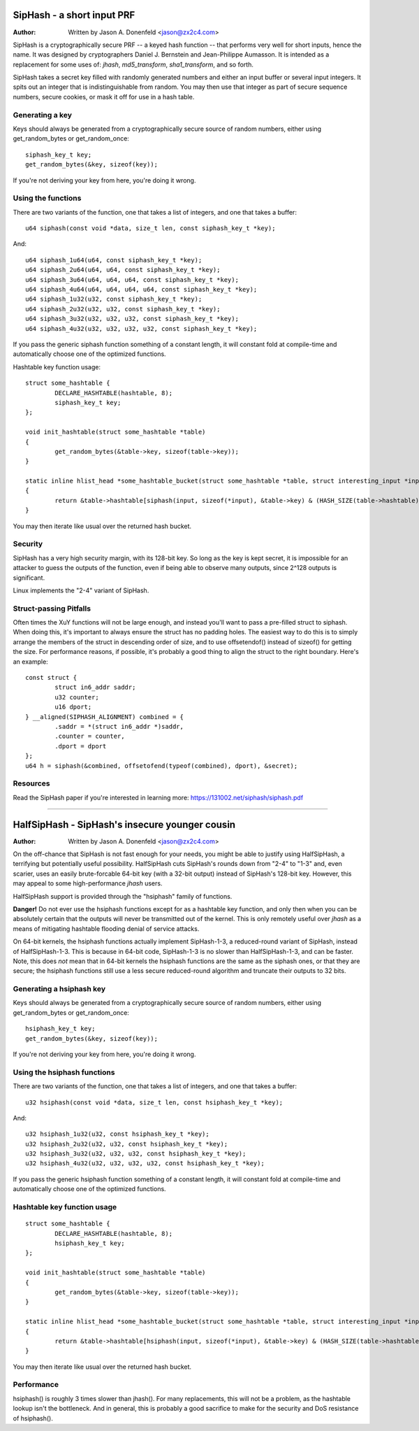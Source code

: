 ===========================
SipHash - a short input PRF
===========================

:Author: Written by Jason A. Donenfeld <jason@zx2c4.com>

SipHash is a cryptographically secure PRF -- a keyed hash function -- that
performs very well for short inputs, hence the name. It was designed by
cryptographers Daniel J. Bernstein and Jean-Philippe Aumasson. It is intended
as a replacement for some uses of: `jhash`, `md5_transform`, `sha1_transform`,
and so forth.

SipHash takes a secret key filled with randomly generated numbers and either
an input buffer or several input integers. It spits out an integer that is
indistinguishable from random. You may then use that integer as part of secure
sequence numbers, secure cookies, or mask it off for use in a hash table.

Generating a key
================

Keys should always be generated from a cryptographically secure source of
random numbers, either using get_random_bytes or get_random_once::

	siphash_key_t key;
	get_random_bytes(&key, sizeof(key));

If you're not deriving your key from here, you're doing it wrong.

Using the functions
===================

There are two variants of the function, one that takes a list of integers, and
one that takes a buffer::

	u64 siphash(const void *data, size_t len, const siphash_key_t *key);

And::

	u64 siphash_1u64(u64, const siphash_key_t *key);
	u64 siphash_2u64(u64, u64, const siphash_key_t *key);
	u64 siphash_3u64(u64, u64, u64, const siphash_key_t *key);
	u64 siphash_4u64(u64, u64, u64, u64, const siphash_key_t *key);
	u64 siphash_1u32(u32, const siphash_key_t *key);
	u64 siphash_2u32(u32, u32, const siphash_key_t *key);
	u64 siphash_3u32(u32, u32, u32, const siphash_key_t *key);
	u64 siphash_4u32(u32, u32, u32, u32, const siphash_key_t *key);

If you pass the generic siphash function something of a constant length, it
will constant fold at compile-time and automatically choose one of the
optimized functions.

Hashtable key function usage::

	struct some_hashtable {
		DECLARE_HASHTABLE(hashtable, 8);
		siphash_key_t key;
	};

	void init_hashtable(struct some_hashtable *table)
	{
		get_random_bytes(&table->key, sizeof(table->key));
	}

	static inline hlist_head *some_hashtable_bucket(struct some_hashtable *table, struct interesting_input *input)
	{
		return &table->hashtable[siphash(input, sizeof(*input), &table->key) & (HASH_SIZE(table->hashtable) - 1)];
	}

You may then iterate like usual over the returned hash bucket.

Security
========

SipHash has a very high security margin, with its 128-bit key. So long as the
key is kept secret, it is impossible for an attacker to guess the outputs of
the function, even if being able to observe many outputs, since 2^128 outputs
is significant.

Linux implements the "2-4" variant of SipHash.

Struct-passing Pitfalls
=======================

Often times the XuY functions will not be large enough, and instead you'll
want to pass a pre-filled struct to siphash. When doing this, it's important
to always ensure the struct has no padding holes. The easiest way to do this
is to simply arrange the members of the struct in descending order of size,
and to use offsetendof() instead of sizeof() for getting the size. For
performance reasons, if possible, it's probably a good thing to align the
struct to the right boundary. Here's an example::

	const struct {
		struct in6_addr saddr;
		u32 counter;
		u16 dport;
	} __aligned(SIPHASH_ALIGNMENT) combined = {
		.saddr = *(struct in6_addr *)saddr,
		.counter = counter,
		.dport = dport
	};
	u64 h = siphash(&combined, offsetofend(typeof(combined), dport), &secret);

Resources
=========

Read the SipHash paper if you're interested in learning more:
https://131002.net/siphash/siphash.pdf

-------------------------------------------------------------------------------

===============================================
HalfSipHash - SipHash's insecure younger cousin
===============================================

:Author: Written by Jason A. Donenfeld <jason@zx2c4.com>

On the off-chance that SipHash is not fast enough for your needs, you might be
able to justify using HalfSipHash, a terrifying but potentially useful
possibility. HalfSipHash cuts SipHash's rounds down from "2-4" to "1-3" and,
even scarier, uses an easily brute-forcable 64-bit key (with a 32-bit output)
instead of SipHash's 128-bit key. However, this may appeal to some
high-performance `jhash` users.

HalfSipHash support is provided through the "hsiphash" family of functions.

**Danger!** Do not ever use the hsiphash functions except for as a hashtable key
function, and only then when you can be absolutely certain that the outputs will
never be transmitted out of the kernel. This is only remotely useful over
`jhash` as a means of mitigating hashtable flooding denial of service attacks.

On 64-bit kernels, the hsiphash functions actually implement SipHash-1-3, a
reduced-round variant of SipHash, instead of HalfSipHash-1-3. This is because in
64-bit code, SipHash-1-3 is no slower than HalfSipHash-1-3, and can be faster.
Note, this does *not* mean that in 64-bit kernels the hsiphash functions are the
same as the siphash ones, or that they are secure; the hsiphash functions still
use a less secure reduced-round algorithm and truncate their outputs to 32
bits.

Generating a hsiphash key
=========================

Keys should always be generated from a cryptographically secure source of
random numbers, either using get_random_bytes or get_random_once::

	hsiphash_key_t key;
	get_random_bytes(&key, sizeof(key));

If you're not deriving your key from here, you're doing it wrong.

Using the hsiphash functions
============================

There are two variants of the function, one that takes a list of integers, and
one that takes a buffer::

	u32 hsiphash(const void *data, size_t len, const hsiphash_key_t *key);

And::

	u32 hsiphash_1u32(u32, const hsiphash_key_t *key);
	u32 hsiphash_2u32(u32, u32, const hsiphash_key_t *key);
	u32 hsiphash_3u32(u32, u32, u32, const hsiphash_key_t *key);
	u32 hsiphash_4u32(u32, u32, u32, u32, const hsiphash_key_t *key);

If you pass the generic hsiphash function something of a constant length, it
will constant fold at compile-time and automatically choose one of the
optimized functions.

Hashtable key function usage
============================

::

	struct some_hashtable {
		DECLARE_HASHTABLE(hashtable, 8);
		hsiphash_key_t key;
	};

	void init_hashtable(struct some_hashtable *table)
	{
		get_random_bytes(&table->key, sizeof(table->key));
	}

	static inline hlist_head *some_hashtable_bucket(struct some_hashtable *table, struct interesting_input *input)
	{
		return &table->hashtable[hsiphash(input, sizeof(*input), &table->key) & (HASH_SIZE(table->hashtable) - 1)];
	}

You may then iterate like usual over the returned hash bucket.

Performance
===========

hsiphash() is roughly 3 times slower than jhash(). For many replacements, this
will not be a problem, as the hashtable lookup isn't the bottleneck. And in
general, this is probably a good sacrifice to make for the security and DoS
resistance of hsiphash().
